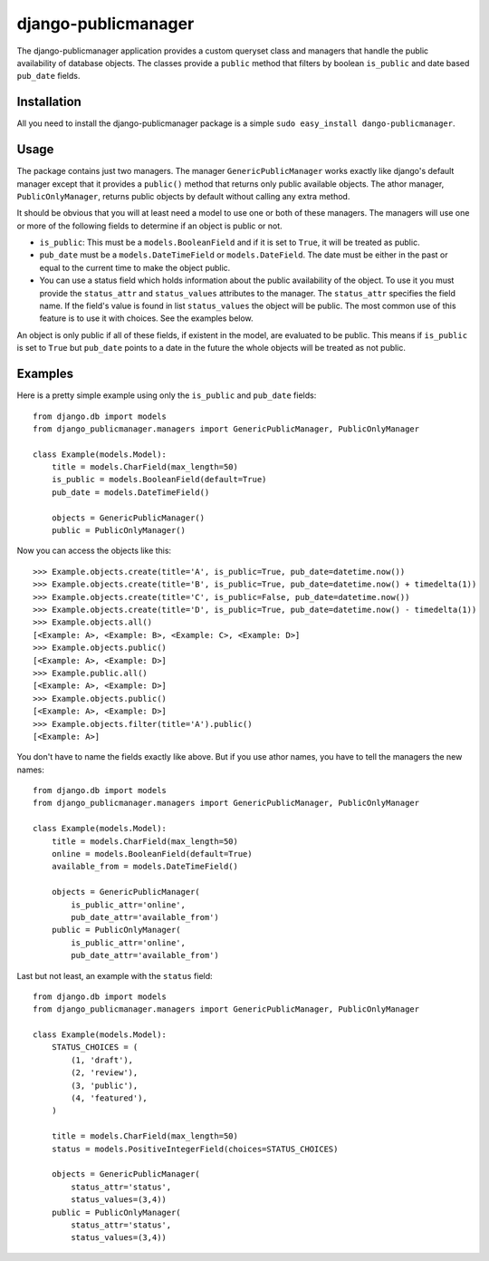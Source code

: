 ====================
django-publicmanager
====================

The django-publicmanager application provides a custom queryset class and
managers that handle the public availability of database objects. The classes
provide a ``public`` method that filters by boolean ``is_public`` and date
based ``pub_date`` fields.

Installation
============

All you need to install the django-publicmanager package is a simple ``sudo
easy_install dango-publicmanager``.

Usage
=====

The package contains just two managers. The manager ``GenericPublicManager``
works exactly like django's default manager except that it provides a
``public()`` method that returns only public available objects. The athor
manager, ``PublicOnlyManager``, returns public objects by default without
calling any extra method.

It should be obvious that you will at least need a model to use one or both of these
managers. The managers will use one or more of the following fields to
determine if an object is public or not.

* ``is_public``: This must be a ``models.BooleanField`` and if it is set to
  ``True``, it will be treated as public.

* ``pub_date`` must be a ``models.DateTimeField`` or ``models.DateField``. The
  date must be either in the past or equal to the current time to make the
  object public.

* You can use a status field which holds information about the public
  availability of the object. To use it you must provide the ``status_attr``
  and ``status_values`` attributes to the manager. The ``status_attr``
  specifies the field name. If the field's value is found in list
  ``status_values`` the object will be public. The most common use of this
  feature is to use it with choices. See the examples below.


An object is only public if all of these fields, if existent in the model, are
evaluated to be public. This means if ``is_public`` is set to ``True`` but
``pub_date`` points to a date in the future the whole objects will be treated
as not public.

Examples
========

Here is a pretty simple example using only the ``is_public`` and ``pub_date``
fields::

    from django.db import models
    from django_publicmanager.managers import GenericPublicManager, PublicOnlyManager

    class Example(models.Model):
        title = models.CharField(max_length=50)
        is_public = models.BooleanField(default=True)
        pub_date = models.DateTimeField()

        objects = GenericPublicManager()
        public = PublicOnlyManager()

Now you can access the objects like this::

    >>> Example.objects.create(title='A', is_public=True, pub_date=datetime.now())
    >>> Example.objects.create(title='B', is_public=True, pub_date=datetime.now() + timedelta(1))
    >>> Example.objects.create(title='C', is_public=False, pub_date=datetime.now())
    >>> Example.objects.create(title='D', is_public=True, pub_date=datetime.now() - timedelta(1))
    >>> Example.objects.all()
    [<Example: A>, <Example: B>, <Example: C>, <Example: D>]
    >>> Example.objects.public()
    [<Example: A>, <Example: D>]
    >>> Example.public.all()
    [<Example: A>, <Example: D>]
    >>> Example.objects.public()
    [<Example: A>, <Example: D>]
    >>> Example.objects.filter(title='A').public()
    [<Example: A>]

You don't have to name the fields exactly like above. But if you use athor
names, you have to tell the managers the new names::

    from django.db import models
    from django_publicmanager.managers import GenericPublicManager, PublicOnlyManager

    class Example(models.Model):
        title = models.CharField(max_length=50)
        online = models.BooleanField(default=True)
        available_from = models.DateTimeField()

        objects = GenericPublicManager(
            is_public_attr='online',
            pub_date_attr='available_from')
        public = PublicOnlyManager(
            is_public_attr='online',
            pub_date_attr='available_from')

Last but not least, an example with the ``status`` field::

    from django.db import models
    from django_publicmanager.managers import GenericPublicManager, PublicOnlyManager

    class Example(models.Model):
        STATUS_CHOICES = (
            (1, 'draft'),
            (2, 'review'),
            (3, 'public'),
            (4, 'featured'),
        )

        title = models.CharField(max_length=50)
        status = models.PositiveIntegerField(choices=STATUS_CHOICES)

        objects = GenericPublicManager(
            status_attr='status',
            status_values=(3,4))
        public = PublicOnlyManager(
            status_attr='status',
            status_values=(3,4))
